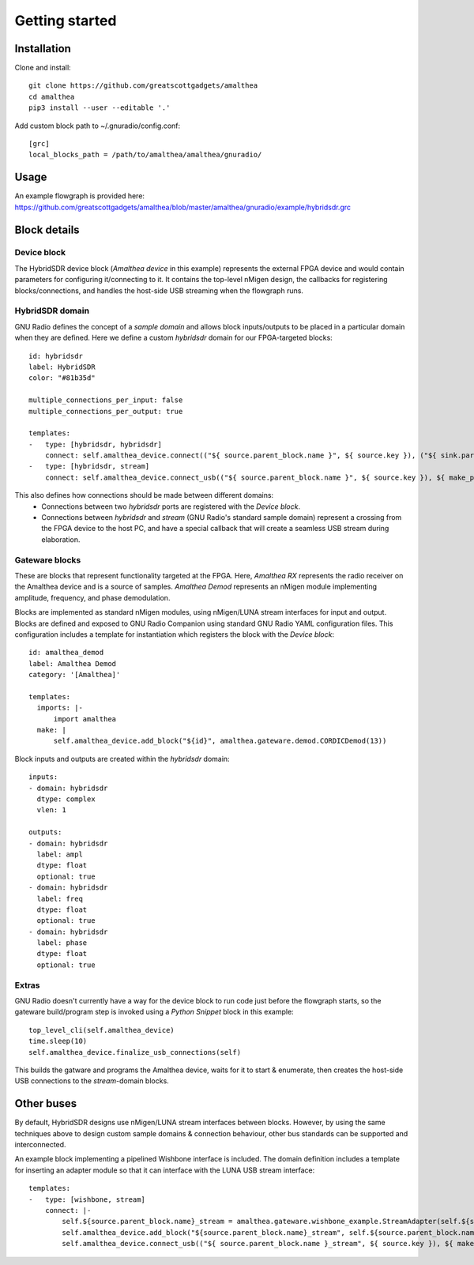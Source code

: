Getting started
===============

Installation
------------

Clone and install:

::

  git clone https://github.com/greatscottgadgets/amalthea
  cd amalthea
  pip3 install --user --editable '.'


Add custom block path to ~/.gnuradio/config.conf:

::

  [grc]
  local_blocks_path = /path/to/amalthea/amalthea/gnuradio/

 

Usage
-----

An example flowgraph is provided here: https://github.com/greatscottgadgets/amalthea/blob/master/amalthea/gnuradio/example/hybridsdr.grc

.. image:: images/flowgraph_example_full.png

Block details
-------------

Device block
^^^^^^^^^^^^

The HybridSDR device block (`Amalthea device` in this example) represents the external FPGA device and would contain parameters for configuring it/connecting to it. It contains the top-level nMigen design, the callbacks for registering blocks/connections, and handles the host-side USB streaming when the flowgraph runs.

HybridSDR domain
^^^^^^^^^^^^^^^^

GNU Radio defines the concept of a `sample domain` and allows block inputs/outputs to be placed in a particular domain when they are defined. Here we define a custom `hybridsdr` domain for our FPGA-targeted blocks:

::

  id: hybridsdr
  label: HybridSDR
  color: "#81b35d"
  
  multiple_connections_per_input: false
  multiple_connections_per_output: true
  
  templates:
  -   type: [hybridsdr, hybridsdr]
      connect: self.amalthea_device.connect(("${ source.parent_block.name }", ${ source.key }), ("${ sink.parent_block.name }", ${ sink.key }))
  -   type: [hybridsdr, stream]
      connect: self.amalthea_device.connect_usb(("${ source.parent_block.name }", ${ source.key }), ${ make_port_sig(sink) })
  
This also defines how connections should be made between different domains:
 - Connections between two `hybridsdr` ports are registered with the `Device block`.
 - Connections between `hybridsdr` and `stream` (GNU Radio's standard sample domain) represent a crossing from the FPGA device to the host PC, and have a special callback that will create a seamless USB stream during elaboration.

Gateware blocks
^^^^^^^^^^^^^^^

These are blocks that represent functionality targeted at the FPGA. Here, `Amalthea RX` represents the radio receiver on the Amalthea device and is a source of samples. `Amalthea Demod` represents an nMigen module implementing amplitude, frequency, and phase demodulation.

Blocks are implemented as standard nMigen modules, using nMigen/LUNA stream interfaces for input and output. Blocks are defined and exposed to GNU Radio Companion using standard GNU Radio YAML configuration files. This configuration includes a template for instantiation which registers the block with the `Device block`:

::

  id: amalthea_demod
  label: Amalthea Demod
  category: '[Amalthea]'
  
  templates:
    imports: |-
        import amalthea
    make: |
        self.amalthea_device.add_block("${id}", amalthea.gateware.demod.CORDICDemod(13))
  

Block inputs and outputs are created within the `hybridsdr` domain:

::

  inputs:
  - domain: hybridsdr
    dtype: complex
    vlen: 1
  
  outputs:
  - domain: hybridsdr
    label: ampl
    dtype: float
    optional: true
  - domain: hybridsdr
    label: freq
    dtype: float
    optional: true
  - domain: hybridsdr
    label: phase
    dtype: float
    optional: true
  
Extras
^^^^^^

GNU Radio doesn't currently have a way for the device block to run code just before the flowgraph starts, so the gateware build/program step is invoked using a `Python Snippet` block in this example:

::

  top_level_cli(self.amalthea_device)
  time.sleep(10)
  self.amalthea_device.finalize_usb_connections(self)

This builds the gatware and programs the Amalthea device, waits for it to start & enumerate, then creates the host-side USB connections to the `stream`-domain blocks.

Other buses
-----------

By default, HybridSDR designs use nMigen/LUNA stream interfaces between blocks. However, by using the same techniques above to design custom sample domains & connection behaviour, other bus standards can be supported and interconnected.

An example block implementing a pipelined Wishbone interface is included. The domain definition includes a template for inserting an adapter module so that it can interface with the LUNA USB stream interface:

::

  templates:
  -   type: [wishbone, stream]
      connect: |-
          self.${source.parent_block.name}_stream = amalthea.gateware.wishbone_example.StreamAdapter(self.${source.parent_block.name})
          self.amalthea_device.add_block("${source.parent_block.name}_stream", self.${source.parent_block.name}_stream)
          self.amalthea_device.connect_usb(("${ source.parent_block.name }_stream", ${ source.key }), ${ make_port_sig(sink) })
  
